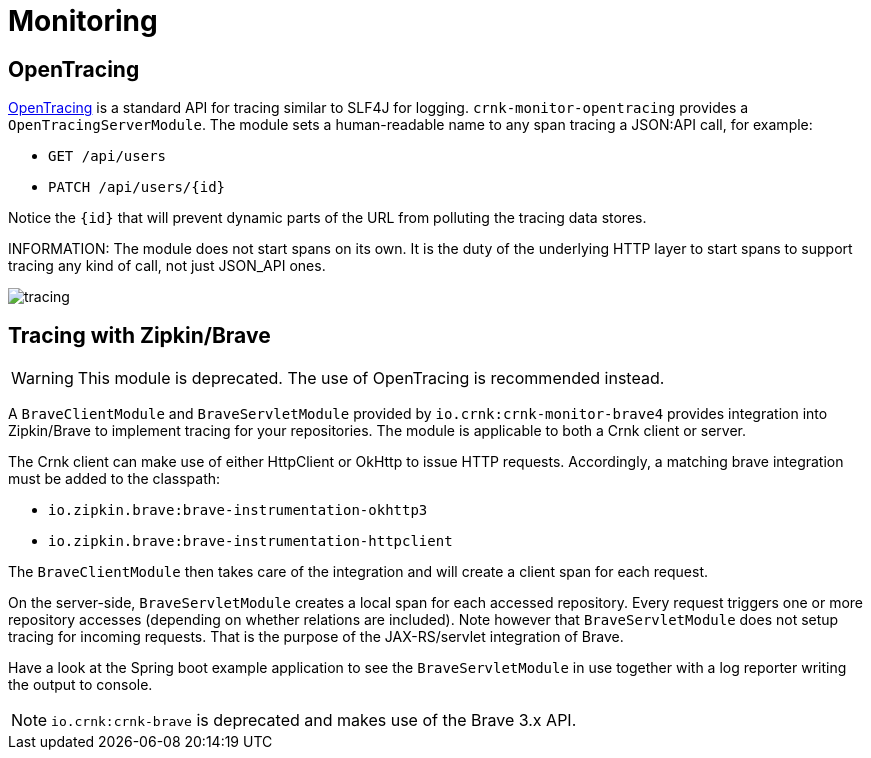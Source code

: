 anchor:monitoring[]

# Monitoring

anchor:brave_module[]


## OpenTracing

https://opentracing.io/[OpenTracing] is a standard API for tracing similar to SLF4J for logging.
`crnk-monitor-opentracing` provides a `OpenTracingServerModule`. The module sets a
human-readable name to any span tracing a JSON:API call, for example:

- `GET /api/users`
- `PATCH /api/users/{id}`

Notice the `{id}` that will prevent dynamic parts of the URL from polluting the tracing data stores.

INFORMATION:  The module does not start spans on its own. It is the duty of the underlying HTTP layer
  to start spans to support tracing any kind of call, not just JSON_API ones.

image:images/tracing.png[]

## Tracing with Zipkin/Brave

WARNING: This module is deprecated. The use of OpenTracing is recommended instead.

A `BraveClientModule` and `BraveServletModule` provided by `io.crnk:crnk-monitor-brave4` provides
integration into Zipkin/Brave to implement tracing for your repositories.  The module is applicable to
both a Crnk client or server.

The Crnk client can make use of either HttpClient or OkHttp to issue HTTP requests.
Accordingly, a matching brave integration must be added to the classpath:

* `io.zipkin.brave:brave-instrumentation-okhttp3`
* `io.zipkin.brave:brave-instrumentation-httpclient`

The `BraveClientModule` then takes care of the integration and will create a client span
for each request.

On the server-side, `BraveServletModule` creates a local span for each accessed repository.
Every request triggers one or more repository accesses (depending on whether
relations are included). Note however that `BraveServletModule` does not setup tracing
for incoming requests. That is the purpose of the JAX-RS/servlet integration of Brave.

Have a look at the Spring boot example application to see the `BraveServletModule` in use
together with a log reporter writing the output to console.

NOTE: `io.crnk:crnk-brave` is deprecated and makes use of the Brave 3.x API.





